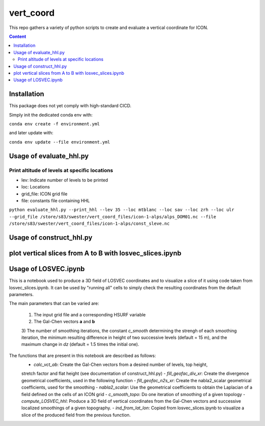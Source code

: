 ==========
vert_coord
==========

This repo gathers a variety of python scripts to create and evaluate a vertical coordinate for ICON.

.. contents:: **Content**

------------
Installation
------------

This package does not yet comply with high-standard CICD.

Simply init the dedicated conda env with:

``conda env create -f environment.yml``

and later update with:

``conda env update --file environment.yml``

------------------------
Usage of evaluate_hhl.py
------------------------

Print altitude of levels at specific locations
----------------------------------------------
- lev: Indicate number of levels to be printed
- loc: Locations
- grid_file: ICON grid file
- file: constants file containing HHL

``python evaluate_hhl.py --print_hhl --lev 35 --loc mtblanc --loc sav --loc zrh --loc ulr --grid_file /store/s83/swester/vert_coord_files/icon-1-alps/alps_DOM01.nc --file /store/s83/swester/vert_coord_files/icon-1-alps/const_sleve.nc``



-------------------------
Usage of construct_hhl.py
-------------------------

------------------------------------------------------------------------
plot vertical slices from A to B with losvec_slices.ipynb
------------------------------------------------------------------------

---------------------
Usage of LOSVEC.ipynb
---------------------

This is a notebook used to produce a 3D field of LOSVEC coordinates and to visualize a slice of it
using code taken from losvec_slices.ipynb. It can be used by "running all" cells to simply check the
resulting coordinates from the default parameters. 

The main parameters that can be varied are:

    1) The input grid file and a corresponding HSURF variable
    2) The Gal-Chen vectors **a** and **b**
    3) The number of smoothing iterations, the constant *c_smooth* determining the strengh of each 
    smoothing iteration, the minimum resulting difference in height of two successive levels 
    (default = 15 m), and the maximum change in *dz* (default = 1.5 times the initial one).

The functions that are present in this notebook are described as follows:
    - *calc_vct_ab*: Create the Gal-Chen vectors from a desired number of levels, top height,
    stretch factor and flat height (see documentation of construct_hhl.py)
    - *fill_geofac_div_xr*: Create the divergence geometrical coefficients, used in the following function
    - *fill_geofac_n2s_xr*: Create the nabla2_scalar geometrical coefficients, used for the smoothing
    - *nabla2_scalar*: Use the geometrical coefficients to obtain the Laplacian of a field defined on the
    cells of an ICON grid
    - *c_smooth_topo*: Do one iteration of smoothing of a given topology
    - *compute_LOSVEC_hhl*: Produce a 3D field of vertical coordinates from the Gal-Chen vectors and 
    successive localized smoothings of a given topography.
    - *ind_from_lat_lon*: Copied from losvec_slices.ipynb to visualize a slice of the produced field from 
    the previous function.